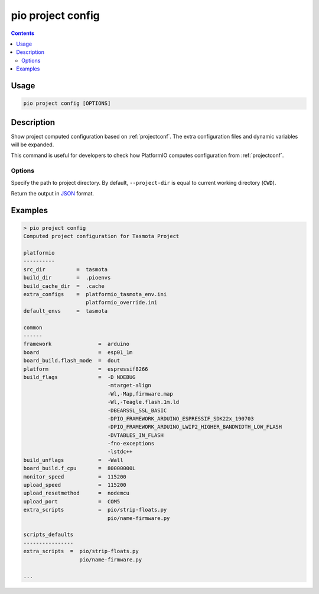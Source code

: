  
.. _cmd_project_config:

pio project config
==================

.. contents::

Usage
-----

.. code-block:: bash

    pio project config [OPTIONS]


Description
-----------

Show project computed configuration based on :ref:`projectconf`.
The extra configuration files and dynamic variables will be expanded.

This command is useful for developers to check how PlatformIO computes configuration
from :ref:`projectconf`.

Options
~~~~~~~

.. program:: pio project config

.. option::
    -d, --project-dir

Specify the path to project directory. By default, ``--project-dir`` is equal
to current working directory (``CWD``).

.. option::
    --json-output

Return the output in `JSON <http://en.wikipedia.org/wiki/JSON>`_ format.

Examples
--------

.. code::

    > pio project config
    Computed project configuration for Tasmota Project

    platformio
    ----------
    src_dir          =  tasmota
    build_dir        =  .pioenvs
    build_cache_dir  =  .cache
    extra_configs    =  platformio_tasmota_env.ini
                        platformio_override.ini
    default_envs     =  tasmota

    common
    ------
    framework               =  arduino
    board                   =  esp01_1m
    board_build.flash_mode  =  dout
    platform                =  espressif8266
    build_flags             =  -D NDEBUG
                               -mtarget-align
                               -Wl,-Map,firmware.map
                               -Wl,-Teagle.flash.1m.ld
                               -DBEARSSL_SSL_BASIC
                               -DPIO_FRAMEWORK_ARDUINO_ESPRESSIF_SDK22x_190703
                               -DPIO_FRAMEWORK_ARDUINO_LWIP2_HIGHER_BANDWIDTH_LOW_FLASH
                               -DVTABLES_IN_FLASH
                               -fno-exceptions
                               -lstdc++
    build_unflags           =  -Wall
    board_build.f_cpu       =  80000000L
    monitor_speed           =  115200
    upload_speed            =  115200
    upload_resetmethod      =  nodemcu
    upload_port             =  COM5
    extra_scripts           =  pio/strip-floats.py
                               pio/name-firmware.py

    scripts_defaults
    ----------------
    extra_scripts  =  pio/strip-floats.py
                      pio/name-firmware.py

    ...
